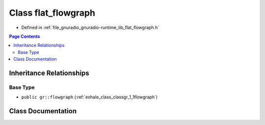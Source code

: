 .. _exhale_class_classgr_1_1flat__flowgraph:

Class flat_flowgraph
====================

- Defined in :ref:`file_gnuradio_gnuradio-runtime_lib_flat_flowgraph.h`


.. contents:: Page Contents
   :local:
   :backlinks: none


Inheritance Relationships
-------------------------

Base Type
*********

- ``public gr::flowgraph`` (:ref:`exhale_class_classgr_1_1flowgraph`)


Class Documentation
-------------------


.. doxygenclass:: gr::flat_flowgraph
   :project: gnuradio
   :members:
   :protected-members:
   :undoc-members: